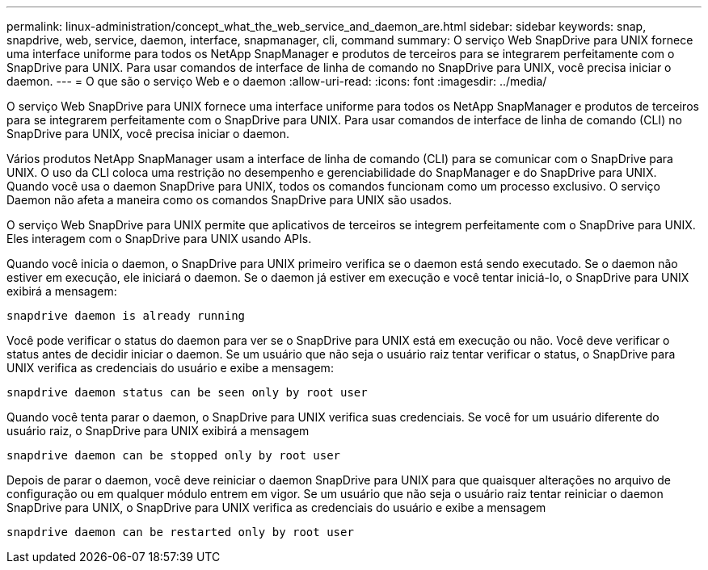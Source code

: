 ---
permalink: linux-administration/concept_what_the_web_service_and_daemon_are.html 
sidebar: sidebar 
keywords: snap, snapdrive, web, service, daemon, interface, snapmanager, cli, command 
summary: O serviço Web SnapDrive para UNIX fornece uma interface uniforme para todos os NetApp SnapManager e produtos de terceiros para se integrarem perfeitamente com o SnapDrive para UNIX. Para usar comandos de interface de linha de comando no SnapDrive para UNIX, você precisa iniciar o daemon. 
---
= O que são o serviço Web e o daemon
:allow-uri-read: 
:icons: font
:imagesdir: ../media/


[role="lead"]
O serviço Web SnapDrive para UNIX fornece uma interface uniforme para todos os NetApp SnapManager e produtos de terceiros para se integrarem perfeitamente com o SnapDrive para UNIX. Para usar comandos de interface de linha de comando (CLI) no SnapDrive para UNIX, você precisa iniciar o daemon.

Vários produtos NetApp SnapManager usam a interface de linha de comando (CLI) para se comunicar com o SnapDrive para UNIX. O uso da CLI coloca uma restrição no desempenho e gerenciabilidade do SnapManager e do SnapDrive para UNIX. Quando você usa o daemon SnapDrive para UNIX, todos os comandos funcionam como um processo exclusivo. O serviço Daemon não afeta a maneira como os comandos SnapDrive para UNIX são usados.

O serviço Web SnapDrive para UNIX permite que aplicativos de terceiros se integrem perfeitamente com o SnapDrive para UNIX. Eles interagem com o SnapDrive para UNIX usando APIs.

Quando você inicia o daemon, o SnapDrive para UNIX primeiro verifica se o daemon está sendo executado. Se o daemon não estiver em execução, ele iniciará o daemon. Se o daemon já estiver em execução e você tentar iniciá-lo, o SnapDrive para UNIX exibirá a mensagem:

`snapdrive daemon is already running`

Você pode verificar o status do daemon para ver se o SnapDrive para UNIX está em execução ou não. Você deve verificar o status antes de decidir iniciar o daemon. Se um usuário que não seja o usuário raiz tentar verificar o status, o SnapDrive para UNIX verifica as credenciais do usuário e exibe a mensagem:

`snapdrive daemon status can be seen only by root user`

Quando você tenta parar o daemon, o SnapDrive para UNIX verifica suas credenciais. Se você for um usuário diferente do usuário raiz, o SnapDrive para UNIX exibirá a mensagem

`snapdrive daemon can be stopped only by root user`

Depois de parar o daemon, você deve reiniciar o daemon SnapDrive para UNIX para que quaisquer alterações no arquivo de configuração ou em qualquer módulo entrem em vigor. Se um usuário que não seja o usuário raiz tentar reiniciar o daemon SnapDrive para UNIX, o SnapDrive para UNIX verifica as credenciais do usuário e exibe a mensagem

`snapdrive daemon can be restarted only by root user`
